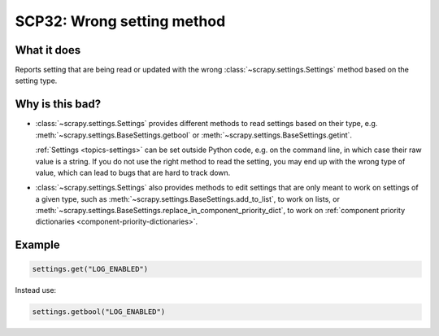 .. _scp32:

===========================
SCP32: Wrong setting method
===========================

What it does
============

Reports setting that are being read or updated with the wrong
:class:`~scrapy.settings.Settings` method based on the setting type.


Why is this bad?
================

-   :class:`~scrapy.settings.Settings` provides different methods to read
    settings based on their type, e.g.
    :meth:`~scrapy.settings.BaseSettings.getbool` or
    :meth:`~scrapy.settings.BaseSettings.getint`.

    :ref:`Settings <topics-settings>` can be set outside Python code, e.g. on
    the command line, in which case their raw value is a string. If you do not
    use the right method to read the setting, you may end up with the wrong
    type of value, which can lead to bugs that are hard to track down.

-   :class:`~scrapy.settings.Settings` also provides methods to edit settings
    that are only meant to work on settings of a given type, such as
    :meth:`~scrapy.settings.BaseSettings.add_to_list`, to work on lists, or
    :meth:`~scrapy.settings.BaseSettings.replace_in_component_priority_dict`,
    to work on :ref:`component priority dictionaries
    <component-priority-dictionaries>`.


Example
=======

.. code-block:: python

    settings.get("LOG_ENABLED")

Instead use:

.. code-block:: python

    settings.getbool("LOG_ENABLED")
